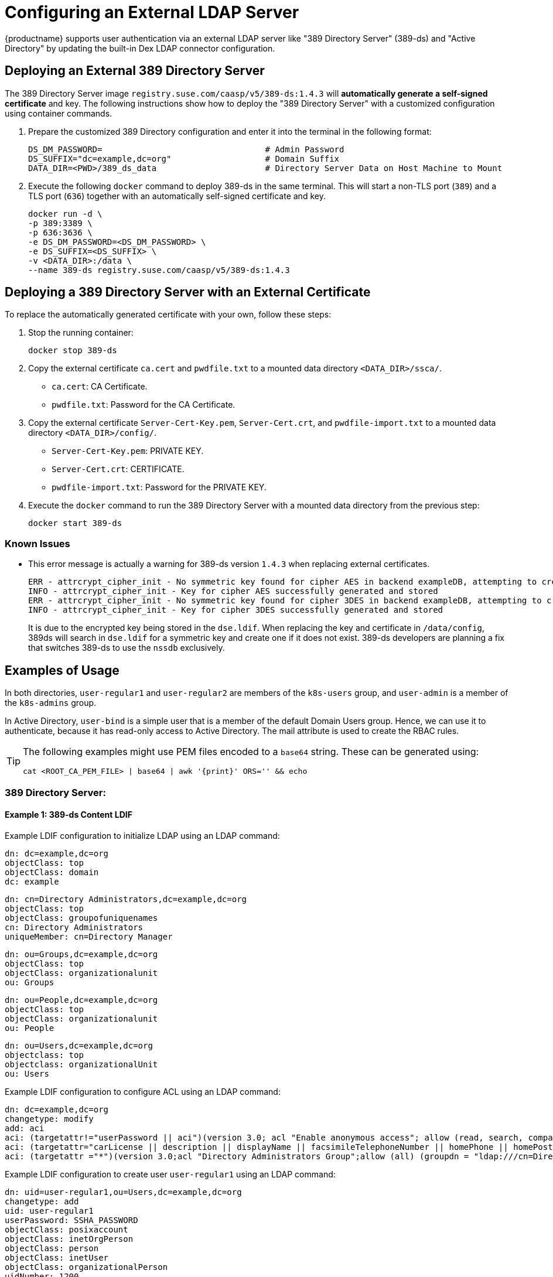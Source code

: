 = Configuring an External LDAP Server

{productname} supports user authentication via an external LDAP server like "389
Directory Server" (389-ds) and "Active Directory" by updating the built-in Dex LDAP connector configuration.

== Deploying an External 389 Directory Server

The 389 Directory Server image `registry.suse.com/caasp/v5/389-ds:1.4.3`
will *automatically generate a self-signed certificate* and key.
The following instructions show how to deploy the "389 Directory Server"
with a customized configuration using container commands.

. Prepare the customized 389 Directory configuration and enter it
into the terminal in the following format:
+
----
DS_DM_PASSWORD=                                 # Admin Password
DS_SUFFIX="dc=example,dc=org"                   # Domain Suffix
DATA_DIR=<PWD>/389_ds_data                      # Directory Server Data on Host Machine to Mount
----

. Execute the following `docker` command to deploy 389-ds in the same terminal.
This will start a non-TLS port (`389`) and a TLS port (`636`) together with an
automatically self-signed certificate and key.
+
----
docker run -d \
-p 389:3389 \
-p 636:3636 \
-e DS_DM_PASSWORD=<DS_DM_PASSWORD> \
-e DS_SUFFIX=<DS_SUFFIX> \
-v <DATA_DIR>:/data \
--name 389-ds registry.suse.com/caasp/v5/389-ds:1.4.3
----

== Deploying a 389 Directory Server with an External Certificate

To replace the automatically generated certificate with your own, follow these steps:

. Stop the running container:
+
----
docker stop 389-ds
----

. Copy the external certificate `ca.cert` and `pwdfile.txt` to a mounted data directory `<DATA_DIR>/ssca/`.
- `ca.cert`: CA Certificate.
- `pwdfile.txt`: Password for the CA Certificate.
. Copy the external certificate `Server-Cert-Key.pem`, `Server-Cert.crt`, and `pwdfile-import.txt` to a mounted data directory `<DATA_DIR>/config/`.
- `Server-Cert-Key.pem`: PRIVATE KEY.
- `Server-Cert.crt`: CERTIFICATE.
- `pwdfile-import.txt`: Password for the PRIVATE KEY.
. Execute the `docker` command to run the 389 Directory Server with a mounted data
directory from the previous step:
+
----
docker start 389-ds
----

=== Known Issues

- This error message is actually a warning for 389-ds version `1.4.3` when replacing external certificates.
+
----
ERR - attrcrypt_cipher_init - No symmetric key found for cipher AES in backend exampleDB, attempting to create one...
INFO - attrcrypt_cipher_init - Key for cipher AES successfully generated and stored
ERR - attrcrypt_cipher_init - No symmetric key found for cipher 3DES in backend exampleDB, attempting to create one...
INFO - attrcrypt_cipher_init - Key for cipher 3DES successfully generated and stored
----
+
It is due to the encrypted key being stored in the `dse.ldif`.
When replacing the key and certificate in `/data/config`, 389ds will search in `dse.ldif` for a symmetric key and create one if it does not exist.
389-ds developers are planning a fix that switches 389-ds to use the `nssdb` exclusively.

== Examples of Usage

In both directories, `user-regular1` and `user-regular2` are members of the `k8s-users` group,
and `user-admin` is a member of the `k8s-admins` group.

In Active Directory, `user-bind` is a simple user that is a member of the default Domain Users group.
Hence, we can use it to authenticate, because it has read-only access to Active Directory.
The mail attribute is used to create the RBAC rules.

[TIP]
====
The following examples might use PEM files encoded to a `base64` string.
These can be generated using:

[source,bash]
----
cat <ROOT_CA_PEM_FILE> | base64 | awk '{print}' ORS='' && echo
----

====

[#admin-security-ldap-directoryserver]
=== 389 Directory Server:

==== Example 1: 389-ds Content LDIF

Example LDIF configuration to initialize LDAP using an LDAP command:

====

  dn: dc=example,dc=org
  objectClass: top
  objectClass: domain
  dc: example

  dn: cn=Directory Administrators,dc=example,dc=org
  objectClass: top
  objectClass: groupofuniquenames
  cn: Directory Administrators
  uniqueMember: cn=Directory Manager

  dn: ou=Groups,dc=example,dc=org
  objectClass: top
  objectClass: organizationalunit
  ou: Groups

  dn: ou=People,dc=example,dc=org
  objectClass: top
  objectClass: organizationalunit
  ou: People

  dn: ou=Users,dc=example,dc=org
  objectclass: top
  objectclass: organizationalUnit
  ou: Users
====

Example LDIF configuration to configure ACL using an LDAP command:

====
  dn: dc=example,dc=org
  changetype: modify
  add: aci
  aci: (targetattr!="userPassword || aci")(version 3.0; acl "Enable anonymous access"; allow (read, search, compare) userdn="ldap:///anyone";)
  aci: (targetattr="carLicense || description || displayName || facsimileTelephoneNumber || homePhone || homePostalAddress || initials || jpegPhoto || labeledURI || mail || mobile || pager || photo || postOfficeBox || postalAddress || postalCode || preferredDeliveryMethod || preferredLanguage || registeredAddress || roomNumber || secretary || seeAlso || st || street || telephoneNumber || telexNumber || title || userCertificate || userPassword || userSMIMECertificate || x500UniqueIdentifier")(version 3.0; acl "Enable self write for common attributes"; allow (write) userdn="ldap:///self";)
  aci: (targetattr ="*")(version 3.0;acl "Directory Administrators Group";allow (all) (groupdn = "ldap:///cn=Directory Administrators, dc=example,dc=org");)
====

Example LDIF configuration to create user `user-regular1` using an LDAP command:
====

  dn: uid=user-regular1,ou=Users,dc=example,dc=org
  changetype: add
  uid: user-regular1
  userPassword: SSHA_PASSWORD
  objectClass: posixaccount
  objectClass: inetOrgPerson
  objectClass: person
  objectClass: inetUser
  objectClass: organizationalPerson
  uidNumber: 1200
  gidNumber: 500
  givenName: User
  mail: user-regular1@example.org
  sn: Regular1
  homeDirectory: /home/regular1
  cn: User Regular1
====
SSHA_PASSWORD: The user's new hashed password.
Use `/usr/sbin/slappasswd` to generate the SSHA hash.
----
/usr/sbin/slappasswd -h {SSHA} -s <USER_PASSWORD>
----
Use `/usr/bin/pwdhash` to generate the SSHA hash.
----
/usr/bin/pwdhash -s SSHA <USER_PASSWORD>
----
Example LDIF configuration to create user `user-regular2` using an LDAP command:
====

  dn: uid=user-regular2,ou=Users,dc=example,dc=org
  changetype: add
  uid: user-regular2
  userPassword: SSHA_PASSWORD
  objectClass: posixaccount
  objectClass: inetOrgPerson
  objectClass: person
  objectClass: inetUser
  objectClass: organizationalPerson
  uidNumber: 1300
  gidNumber: 500
  givenName: User
  mail: user-regular2@example.org
  sn: Regular1
  homeDirectory: /home/regular2
  cn: User Regular2
====
SSHA_PASSWORD: The user's new hashed password.
Use `/usr/sbin/slappasswd` to generate the SSHA hash.
----
/usr/sbin/slappasswd -h {SSHA} -s <USER_PASSWORD>
----
Use `/usr/bin/pwdhash` to generate the SSHA hash.
----
/usr/bin/pwdhash -s SSHA <USER_PASSWORD>
----
Example LDIF configuration to create user `user-admin` using an LDAP command:
====

  dn: uid=user-admin,ou=Users,dc=example,dc=org
  changetype: add
  uid: user-admin
  userPassword: SSHA_PASSWORD
  objectClass: posixaccount
  objectClass: inetOrgPerson
  objectClass: person
  objectClass: inetUser
  objectClass: organizationalPerson
  uidNumber: 1000
  gidNumber: 100
  givenName: User
  mail: user-admin@example.org
  sn: Admin
  homeDirectory: /home/admin
  cn: User Admin
====
SSHA_PASSWORD: The user's new hashed password.
Use `/usr/sbin/slappasswd` to generate the SSHA hash.
----
/usr/sbin/slappasswd -h {SSHA} -s <USER_PASSWORD>
----
Use `/usr/bin/pwdhash` to generate the SSHA hash.
----
/usr/bin/pwdhash -s SSHA <USER_PASSWORD>
----
Example LDIF configuration to create group `k8s-users` using an LDAP command:
====

  dn: cn=k8s-users,ou=Groups,dc=example,dc=org
  changetype: add
  gidNumber: 500
  objectClass: groupOfNames
  objectClass: posixGroup
  cn: k8s-users
  ou: Groups
  memberUid: user-regular1
  memberUid: user-regular2
====

Example LDIF configuration to create group `k8s-admins` using an LDAP command:
====

  dn: cn=k8s-admins,ou=Groups,dc=example,dc=org
  changetype: add
  gidNumber: 100
  objectClass: groupOfNames
  objectClass: posixGroup
  cn: k8s-admins
  ou: Groups
  memberUid: user-admin
====

==== Example 2: Dex LDAP TLS Connector Configuration (`addons/dex/patches/custom.yaml`)
Dex connector template configured to use 389-DS:
----
apiVersion: v1
kind: ConfigMap
metadata:
  name: oidc-dex-config
  namespace: kube-system
data:
  config.yaml: |
    connectors:
    - type: ldap
      # Required field for connector id.
      id: 389ds
      # Required field for connector name.
      name: 389ds
      config:
        # Host and optional port of the LDAP server in the form "host:port".
        # If the port is not supplied, it will be guessed based on "insecureNoSSL",
        # and "startTLS" flags. 389 for insecure or StartTLS connections, 636
        # otherwise.
        host: ldap.example.org:636

        # The following field is required if the LDAP host is not using TLS (port 389).
        # Because this option inherently leaks passwords to anyone on the same network
        # as dex, THIS OPTION MAY BE REMOVED WITHOUT WARNING IN A FUTURE RELEASE.
        #
        # insecureNoSSL: true

        # If a custom certificate isn't provide, this option can be used to turn on
        # TLS certificate checks. As noted, it is insecure and shouldn't be used outside
        # of explorative phases.
        #
        insecureSkipVerify: true

        # When connecting to the server, connect using the ldap:// protocol then issue
        # a StartTLS command. If unspecified, connections will use the ldaps:// protocol
        #
        # startTLS: true

        # Path to a trusted root certificate file. Default: use the host's root CA.
        # rootCA: /etc/dex/pki/ca.crt

        # A raw certificate file can also be provided inline.
        rootCAData: <BASE64_ENCODED_PEM_FILE>

        # The DN and password for an application service account. The connector uses
        # these credentials to search for users and groups. Not required if the LDAP
        # server provides access for anonymous auth.
        # Please note that if the bind password contains a `$`, it has to be saved in an
        # environment variable which should be given as the value to `bindPW`.
        bindDN: cn=Directory Manager
        bindPW: <BIND_DN_PASSWORD>

        # The attribute to display in the provided password prompt. If unset, will
        # display "Username"
        usernamePrompt: Email Address

        # User search maps a username and password entered by a user to a LDAP entry.
        userSearch:
          # BaseDN to start the search from. It will translate to the query
          # "(&(objectClass=person)(mail=<USERNAME>))".
          baseDN: ou=Users,dc=example,dc=org
          # Optional filter to apply when searching the directory.
          filter: "(objectClass=person)"

          # username attribute used for comparing user entries. This will be translated
          # and combined with the other filter as "(<attr>=<USERNAME>)".
          username: mail
          # The following three fields are direct mappings of attributes on the user entry.
          # String representation of the user.
          idAttr: DN
          # Required. Attribute to map to Email.
          emailAttr: mail
          # Maps to display name of users. No default value.
          nameAttr: cn

        # Group search queries for groups given a user entry.
        groupSearch:
          # BaseDN to start the search from. It will translate to the query
          # "(&(objectClass=group)(member=<USER_UID>))".
          baseDN: ou=Groups,dc=example,dc=org
          # Optional filter to apply when searching the directory.
          filter: "(objectClass=groupOfNames)"

          # Following two fields are used to match a user to a group. It adds an additional
          # requirement to the filter that an attribute in the group must match the user's
          # attribute value.
          userAttr: uid
          groupAttr: memberUid

          # Represents group name.
          nameAttr: cn
----

Then, refer to <<sec-admin-security-rbac-update>> to apply the Dex `custom.yaml` and <<sec-admin-security-rbac-apply>> to access through Web or CLI.

=== Active Directory

==== Example 1: Active Directory Content LDIF

Example LDIF configuration to create user `user-regular1` using an LDAP command:
====

  dn: cn=user-regular1,ou=Users,dc=example,dc=org
  objectClass: top
  objectClass: person
  objectClass: organizationalPerson
  objectClass: user
  cn: user-regular1
  sn: Regular1
  givenName: User
  distinguishedName: cn=user-regular1,ou=Users,dc=example,dc=org
  displayName: User Regular1
  memberOf: cn=Domain Users,ou=Users,dc=example,dc=org
  memberOf: cn=k8s-users,ou=Groups,dc=example,dc=org
  name: user-regular1
  sAMAccountName: user-regular1
  objectCategory: cn=Person,cn=Schema,cn=Configuration,dc=example,dc=org
  mail: user-regular1@example.org
====

Example LDIF configuration to create user `user-regular2` using an LDAP command:
====

  dn: cn=user-regular2,ou=Users,dc=example,dc=org
  objectClass: top
  objectClass: person
  objectClass: organizationalPerson
  objectClass: user
  cn: user-regular2
  sn: Regular2
  givenName: User
  distinguishedName: cn=user-regular2,ou=Users,dc=example,dc=org
  displayName: User Regular2
  memberOf: cn=Domain Users,ou=Users,dc=example,dc=org
  memberOf: cn=k8s-users,ou=Groups,dc=example,dc=org
  name: user-regular2
  sAMAccountName: user-regular2
  objectCategory: cn=Person,cn=Schema,cn=Configuration,dc=example,dc=org
  mail: user-regular2@example.org
====

Example LDIF configuration to create user `user-bind` using an LDAP command:
====

  dn: cn=user-bind,ou=Users,dc=example,dc=org
  objectClass: top
  objectClass: person
  objectClass: organizationalPerson
  objectClass: user
  cn: user-bind
  sn: Bind
  givenName: User
  distinguishedName: cn=user-bind,ou=Users,dc=example,dc=org
  displayName: User Bind
  memberOf: cn=Domain Users,ou=Users,dc=example,dc=org
  name: user-bind
  sAMAccountName: user-bind
  objectCategory: cn=Person,cn=Schema,cn=Configuration,dc=example,dc=org
  mail: user-bind@example.org
====

Example LDIF configuration to create user `user-admin` using an LDAP command:
====

  dn: cn=user-admin,ou=Users,dc=example,dc=org
  objectClass: top
  objectClass: person
  objectClass: organizationalPerson
  objectClass: user
  cn: user-admin
  sn: Admin
  givenName: User
  distinguishedName: cn=user-admin,ou=Users,dc=example,dc=org
  displayName: User Admin
  memberOf: cn=Domain Users,ou=Users,dc=example,dc=org
  memberOf: cn=k8s-admins,ou=Groups,dc=example,dc=org
  name: user-admin
  sAMAccountName: user-admin
  objectCategory: cn=Person,cn=Schema,cn=Configuration,dc=example,dc=org
  mail: user-admin@example.org
====

Example LDIF configuration to create group `k8s-users` using an LDAP command:
====

  dn: cn=k8s-users,ou=Groups,dc=example,dc=org
  objectClass: top
  objectClass: group
  cn: k8s-users
  member: cn=user-regular1,ou=Users,dc=example,dc=org
  member: cn=user-regular2,ou=Users,dc=example,dc=org
  distinguishedName: cn=k8s-users,ou=Groups,dc=example,dc=org
  name: k8s-users
  sAMAccountName: k8s-users
  objectCategory: cn=Group,cn=Schema,cn=Configuration,dc=example,dc=org
====

Example LDIF configuration to create group `k8s-admins` using an LDAP command:
====

  dn: cn=k8s-admins,ou=Groups,dc=example,dc=org
  objectClass: top
  objectClass: group
  cn: k8s-admins
  member: cn=user-admin,ou=Users,dc=example,dc=org
  distinguishedName: cn=k8s-admins,ou=Groups,dc=example,dc=org
  name: k8s-admins
  sAMAccountName: k8s-admins
  objectCategory: cn=Group,cn=Schema,cn=Configuration,dc=example,dc=org
====

==== Example 2: Dex Active Directory TLS Connector Configuration using email (`addons/dex/patches/custom.yaml`)
Configure Dex ConfigMap to use Active Directory using the following template:
----
apiVersion: v1
kind: ConfigMap
metadata:
  name: oidc-dex-config
  namespace: kube-system
data:
  config.yaml: |
    connectors:
    - type: ldap
    # Required field for connector id.
    id: AD
    # Required field for connector name.
    name: AD
    config:
      # Host and optional port of the LDAP server in the form "host:port".
      # If the port is not supplied, it will be guessed based on "insecureNoSSL",
      # and "startTLS" flags. 389 for insecure or StartTLS connections, 636
      # otherwise.
      host: ad.example.org:636

      # Following field is required if the LDAP host is not using TLS (port 389).
      # Because this option inherently leaks passwords to anyone on the same network
      # as dex, THIS OPTION MAY BE REMOVED WITHOUT WARNING IN A FUTURE RELEASE.
      #
      # insecureNoSSL: true

      # If a custom certificate isn't provide, this option can be used to turn on
      # TLS certificate checks. As noted, it is insecure and shouldn't be used outside
      # of explorative phases.
      #
      # insecureSkipVerify: true

      # When connecting to the server, connect using the ldap:// protocol then issue
      # a StartTLS command. If unspecified, connections will use the ldaps:// protocol
      #
      # startTLS: true

      # Path to a trusted root certificate file. Default: use the host's root CA.
      # rootCA: /etc/dex/ldap.ca

      # A raw certificate file can also be provided inline.
      rootCAData: <BASE_64_ENCODED_PEM_FILE>

      # The DN and password for an application service account. The connector uses
      # these credentials to search for users and groups. Not required if the LDAP
      # server provides access for anonymous auth.
      # Please note that if the bind password contains a `$`, it has to be saved in an
      # environment variable which should be given as the value to `bindPW`.
      bindDN: cn=user-admin,ou=Users,dc=example,dc=org
      bindPW: <BIND_DN_PASSWORD>

      # The attribute to display in the provided password prompt. If unset, will
      # display "Username"
      usernamePrompt: Email Address

      # User search maps a username and password entered by a user to a LDAP entry.
      userSearch:
        # BaseDN to start the search from. It will translate to the query
        # "(&(objectClass=person)(mail=<USERNAME>))".
        baseDN: ou=Users,dc=example,dc=org
        # Optional filter to apply when searching the directory.
        filter: "(objectClass=person)"

        # username attribute used for comparing user entries. This will be translated
        # and combined with the other filter as "(<attr>=<USERNAME>)".
        username: mail
        # The following three fields are direct mappings of attributes on the user entry.
        # String representation of the user.
        idAttr: distinguishedName
        # Required. Attribute to map to Email.
        emailAttr: mail
        # Maps to display name of users. No default value.
        nameAttr: sAMAccountName

      # Group search queries for groups given a user entry.
      groupSearch:
        # BaseDN to start the search from. It will translate to the query
        # "(&(objectClass=group)(member=<USER_UID>))".
        baseDN: ou=Groups,dc=example,dc=org
        # Optional filter to apply when searching the directory.
        filter: "(objectClass=group)"

        # Following two fields are used to match a user to a group. It adds an additional
        # requirement to the filter that an attribute in the group must match the user's
        # attribute value.
        userAttr: distinguishedName
        groupAttr: member

        # Represents group name.
        nameAttr: sAMAccountName
----

base64 encoded PEM file can be generated by running:
[source,bash]
----
cat <ROOT_CA_PEM_FILE> | base64 | awk '{print}' ORS='' && echo
----

Then, refer to <<sec-admin-security-rbac-update>> to apply the Dex `custom.yaml` and <<sec-admin-security-rbac-apply>> to access through Web or CLI.

==== Example 3: Dex Active Directory TLS Connector Configuration using sAMAccountName (`addons/dex/patches/custom.yaml`)
Configure Dex ConfigMap to use Active Directory using the following template:
----
apiVersion: v1
kind: ConfigMap
metadata:
  name: oidc-dex-config
  namespace: kube-system
data:
  config.yaml: |
    connectors:
    - type: ldap
    # Required field for connector id.
    id: AD
    # Required field for connector name.
    name: AD
    config:
      # Host and optional port of the LDAP server in the form "host:port".
      # If the port is not supplied, it will be guessed based on "insecureNoSSL",
      # and "startTLS" flags. 389 for insecure or StartTLS connections, 636
      # otherwise.
      host: ad.example.org:636

      # Following field is required if the LDAP host is not using TLS (port 389).
      # Because this option inherently leaks passwords to anyone on the same network
      # as dex, THIS OPTION MAY BE REMOVED WITHOUT WARNING IN A FUTURE RELEASE.
      #
      # insecureNoSSL: true

      # If a custom certificate isn't provide, this option can be used to turn on
      # TLS certificate checks. As noted, it is insecure and shouldn't be used outside
      # of explorative phases.
      #
      # insecureSkipVerify: true

      # When connecting to the server, connect using the ldap:// protocol then issue
      # a StartTLS command. If unspecified, connections will use the ldaps:// protocol
      #
      # startTLS: true

      # Path to a trusted root certificate file. Default: use the host's root CA.
      # rootCA: /etc/dex/ldap.ca

      # A raw certificate file can also be provided inline.
      rootCAData: <BASE_64_ENCODED_PEM_FILE>

      # The DN and password for an application service account. The connector uses
      # these credentials to search for users and groups. Not required if the LDAP
      # server provides access for anonymous auth.
      # Please note that if the bind password contains a `$`, it has to be saved in an
      # environment variable which should be given as the value to `bindPW`.
      bindDN: cn=user-admin,ou=Users,dc=example,dc=org
      bindPW: <BIND_DN_PASSWORD>

      # The attribute to display in the provided password prompt. If unset, will
      # display "Username"
      usernamePrompt: sAMAccountName

      # User search maps a username and password entered by a user to a LDAP entry.
      userSearch:
        # BaseDN to start the search from. It will translate to the query
        # "(&(objectClass=person)(mail=<USERNAME>))".
        baseDN: ou=Users,dc=example,dc=org
        # Optional filter to apply when searching the directory.
        filter: "(objectClass=person)"

        # username attribute used for comparing user entries. This will be translated
        # and combined with the other filter as "(<attr>=<USERNAME>)".
        username: sAMAccountName
        # The following three fields are direct mappings of attributes on the user entry.
        # String representation of the user.
        idAttr: sAMAccountName
        # Required. Attribute to map to Email.
        emailAttr: mail
        # Maps to display name of users. No default value.
        nameAttr: sAMAccountName

      # Group search queries for groups given a user entry.
      groupSearch:
        # BaseDN to start the search from. It will translate to the query
        # "(&(objectClass=group)(member=<USER_UID>))".
        baseDN: ou=Groups,dc=example,dc=org
        # Optional filter to apply when searching the directory.
        filter: "(objectClass=group)"

        # Following two fields are used to match a user to a group. It adds an additional
        # requirement to the filter that an attribute in the group must match the user's
        # attribute value.
        userAttr: distinguishedName
        groupAttr: member

        # Represents group name.
        nameAttr: sAMAccountName
----

Then, refer to <<sec-admin-security-rbac-update>> to apply the Dex `custom.yaml` and <<sec-admin-security-rbac-apply>> to access through Web or CLI.

